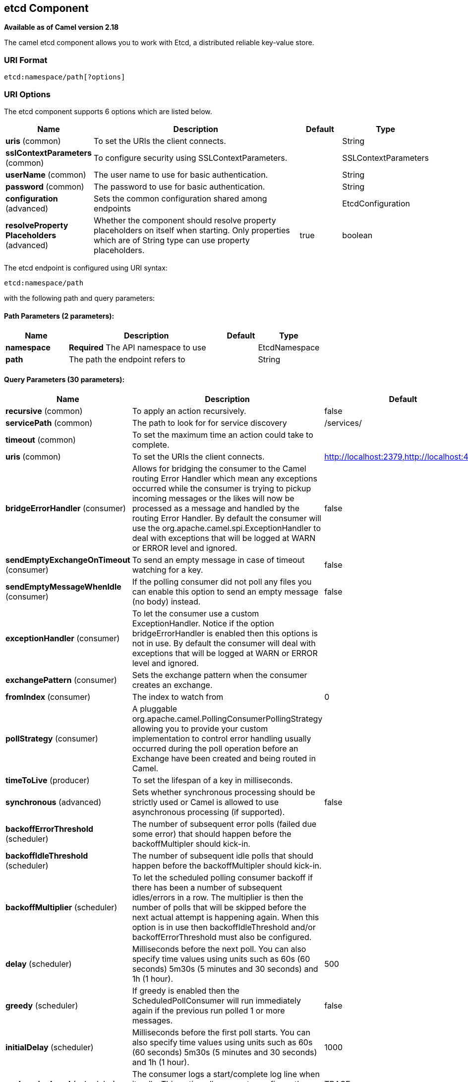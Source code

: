 ## etcd Component

*Available as of Camel version 2.18*

The camel etcd component allows you to work with Etcd, a distributed reliable key-value store.

### URI Format

[source,java]
----------------------------
etcd:namespace/path[?options]
----------------------------

### URI Options

// component options: START
The etcd component supports 6 options which are listed below.



[width="100%",cols="2,5,^1,2",options="header"]
|=======================================================================
| Name | Description | Default | Type
| **uris** (common) | To set the URIs the client connects. |  | String
| **sslContextParameters** (common) | To configure security using SSLContextParameters. |  | SSLContextParameters
| **userName** (common) | The user name to use for basic authentication. |  | String
| **password** (common) | The password to use for basic authentication. |  | String
| **configuration** (advanced) | Sets the common configuration shared among endpoints |  | EtcdConfiguration
| **resolveProperty Placeholders** (advanced) | Whether the component should resolve property placeholders on itself when starting. Only properties which are of String type can use property placeholders. | true | boolean
|=======================================================================
// component options: END

// endpoint options: START
The etcd endpoint is configured using URI syntax:

    etcd:namespace/path

with the following path and query parameters:

#### Path Parameters (2 parameters):

[width="100%",cols="2,5,^1,2",options="header"]
|=======================================================================
| Name | Description | Default | Type
| **namespace** | *Required* The API namespace to use |  | EtcdNamespace
| **path** | The path the endpoint refers to |  | String
|=======================================================================

#### Query Parameters (30 parameters):

[width="100%",cols="2,5,^1,2",options="header"]
|=======================================================================
| Name | Description | Default | Type
| **recursive** (common) | To apply an action recursively. | false | boolean
| **servicePath** (common) | The path to look for for service discovery | /services/ | String
| **timeout** (common) | To set the maximum time an action could take to complete. |  | Long
| **uris** (common) | To set the URIs the client connects. | http://localhost:2379,http://localhost:4001 | String
| **bridgeErrorHandler** (consumer) | Allows for bridging the consumer to the Camel routing Error Handler which mean any exceptions occurred while the consumer is trying to pickup incoming messages or the likes will now be processed as a message and handled by the routing Error Handler. By default the consumer will use the org.apache.camel.spi.ExceptionHandler to deal with exceptions that will be logged at WARN or ERROR level and ignored. | false | boolean
| **sendEmptyExchangeOnTimeout** (consumer) | To send an empty message in case of timeout watching for a key. | false | boolean
| **sendEmptyMessageWhenIdle** (consumer) | If the polling consumer did not poll any files you can enable this option to send an empty message (no body) instead. | false | boolean
| **exceptionHandler** (consumer) | To let the consumer use a custom ExceptionHandler. Notice if the option bridgeErrorHandler is enabled then this options is not in use. By default the consumer will deal with exceptions that will be logged at WARN or ERROR level and ignored. |  | ExceptionHandler
| **exchangePattern** (consumer) | Sets the exchange pattern when the consumer creates an exchange. |  | ExchangePattern
| **fromIndex** (consumer) | The index to watch from | 0 | Long
| **pollStrategy** (consumer) | A pluggable org.apache.camel.PollingConsumerPollingStrategy allowing you to provide your custom implementation to control error handling usually occurred during the poll operation before an Exchange have been created and being routed in Camel. |  | PollingConsumerPoll Strategy
| **timeToLive** (producer) | To set the lifespan of a key in milliseconds. |  | Integer
| **synchronous** (advanced) | Sets whether synchronous processing should be strictly used or Camel is allowed to use asynchronous processing (if supported). | false | boolean
| **backoffErrorThreshold** (scheduler) | The number of subsequent error polls (failed due some error) that should happen before the backoffMultipler should kick-in. |  | int
| **backoffIdleThreshold** (scheduler) | The number of subsequent idle polls that should happen before the backoffMultipler should kick-in. |  | int
| **backoffMultiplier** (scheduler) | To let the scheduled polling consumer backoff if there has been a number of subsequent idles/errors in a row. The multiplier is then the number of polls that will be skipped before the next actual attempt is happening again. When this option is in use then backoffIdleThreshold and/or backoffErrorThreshold must also be configured. |  | int
| **delay** (scheduler) | Milliseconds before the next poll. You can also specify time values using units such as 60s (60 seconds) 5m30s (5 minutes and 30 seconds) and 1h (1 hour). | 500 | long
| **greedy** (scheduler) | If greedy is enabled then the ScheduledPollConsumer will run immediately again if the previous run polled 1 or more messages. | false | boolean
| **initialDelay** (scheduler) | Milliseconds before the first poll starts. You can also specify time values using units such as 60s (60 seconds) 5m30s (5 minutes and 30 seconds) and 1h (1 hour). | 1000 | long
| **runLoggingLevel** (scheduler) | The consumer logs a start/complete log line when it polls. This option allows you to configure the logging level for that. | TRACE | LoggingLevel
| **scheduledExecutorService** (scheduler) | Allows for configuring a custom/shared thread pool to use for the consumer. By default each consumer has its own single threaded thread pool. |  | ScheduledExecutor Service
| **scheduler** (scheduler) | To use a cron scheduler from either camel-spring or camel-quartz2 component | none | ScheduledPollConsumer Scheduler
| **schedulerProperties** (scheduler) | To configure additional properties when using a custom scheduler or any of the Quartz2 Spring based scheduler. |  | Map
| **startScheduler** (scheduler) | Whether the scheduler should be auto started. | true | boolean
| **timeUnit** (scheduler) | Time unit for initialDelay and delay options. | MILLISECONDS | TimeUnit
| **useFixedDelay** (scheduler) | Controls if fixed delay or fixed rate is used. See ScheduledExecutorService in JDK for details. | true | boolean
| **password** (security) | The password to use for basic authentication. |  | String
| **sslContextParameters** (security) | To configure security using SSLContextParameters. |  | SSLContextParameters
| **useGlobalSslContext Parameters** (security) | Enable usage of Camel global SSL parameters. | false | boolean
| **userName** (security) | The user name to use for basic authentication. |  | String
|=======================================================================
// endpoint options: END
